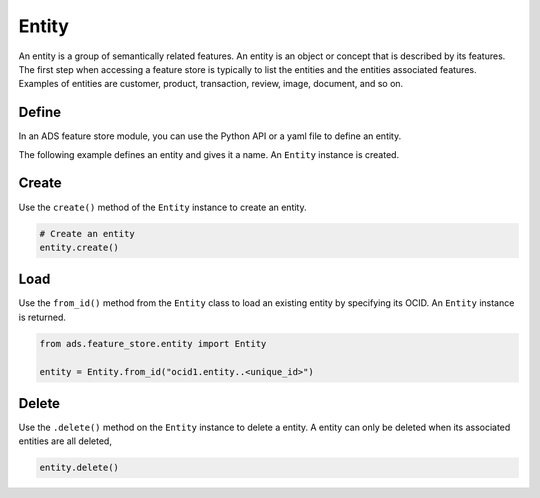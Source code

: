 Entity
********

An entity is a group of semantically related features. An entity is an object or concept that is described by its features. The first step when accessing a feature store is typically to list the entities and the entities associated features. Examples of entities are customer, product, transaction, review, image, document, and so on.


Define
======

In an ADS feature store module, you can use the Python API or a yaml file to define an entity.


The following example defines an entity and gives it a name. An ``Entity`` instance is created.

.. tabs::

  .. code-tab:: Python3
    :caption: Python

    from ads.feature_store.entity import Entity

    entity = (
        Entity
        .with_name("<entity_name>")
        .with_feature_store_id("<feature_store_id>")
        .with_description("<entity_description>")
        .with_compartment_id("<compartment_id>")
    )

  .. code-tab:: Python3
    :caption: YAML

    from ads.feature_store.entity import Entity

    yaml_string = """
    kind: entity
    spec:
      compartmentId: ocid1.compartment..<unique_id>
      description: <entity_description>
      name: <entity_name>
      featureStoreId: <feature_store_id>
    type: entity
    """

    entity = Entity.from_yaml(yaml_string)


Create
======

Use the ``create()`` method of the ``Entity`` instance to create an entity.

.. code-block:: python3

  # Create an entity
  entity.create()


Load
====

Use the ``from_id()`` method from the ``Entity`` class to load an existing entity by specifying its OCID. An ``Entity`` instance is returned.

.. code-block:: python3

  from ads.feature_store.entity import Entity

  entity = Entity.from_id("ocid1.entity..<unique_id>")

Delete
======

Use the ``.delete()`` method on the ``Entity`` instance to delete a entity. A entity can only be deleted when its associated entities are all deleted,

.. code-block:: python3

  entity.delete()
